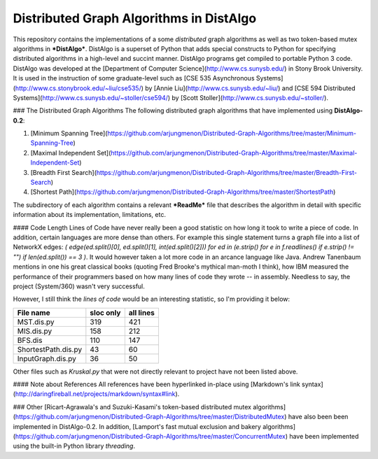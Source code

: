 Distributed Graph Algorithms in DistAlgo
----------------------------------------
This repository contains the implementations of a some *distributed* graph algorithms as well as two token-based mutex algorithms in ***DistAlgo***. DistAlgo is a superset of Python that adds special constructs to Python for specifying distributed algorithms in a high-level and succint manner. DistAlgo programs get compiled to portable Python 3 code. DistAlgo was developed at the [Department of Computer Science](http://www.cs.sunysb.edu/) in Stony Brook University. It is used in the instruction of some graduate-level such as [CSE 535 Asynchronous Systems](http://www.cs.stonybrook.edu/~liu/cse535/) by [Annie Liu](http://www.cs.sunysb.edu/~liu/) and [CSE 594 Distributed Systems](http://www.cs.sunysb.edu/~stoller/cse594/) by [Scott Stoller](http://www.cs.sunysb.edu/~stoller/).

### The Distributed Graph Algorithms
The following distributed graph algorithms that have implemented using **DistAlgo-0.2**:

1. [Minimum Spanning Tree](https://github.com/arjungmenon/Distributed-Graph-Algorithms/tree/master/Minimum-Spanning-Tree)
2. [Maximal Independent Set](https://github.com/arjungmenon/Distributed-Graph-Algorithms/tree/master/Maximal-Independent-Set)
3. [Breadth First Search](https://github.com/arjungmenon/Distributed-Graph-Algorithms/tree/master/Breadth-First-Search)
4. [Shortest Path](https://github.com/arjungmenon/Distributed-Graph-Algorithms/tree/master/ShortestPath)

The subdirectory of each algorithm contains a relevant ***ReadMe*** file that describes the algorithm in detail with specific information about its implementation, limitations, etc.

#### Code Length
Lines of Code have never really been a good statistic on how long it took to write a piece of code. In addition, certain languages are more dense than others. For example this single statement turns a graph file into a list of NetworkX edges: `( edge(ed.split()[0], ed.split()[1], int(ed.split()[2])) for ed in (e.strip() for e in f.readlines() if e.strip() != "") if len(ed.split()) == 3 )`. It would however taken a lot more code in an arcance language like Java. Andrew Tanenbaum mentions in one his great classical books (quoting Fred Brooke's mythical man-moth I think), how IBM measured the performance of their programmers based on how many lines of code they wrote -- in assembly. Needless to say, the project (System/360) wasn't very successful.

However, I still think the *lines of code* would be an interesting statistic, so I'm providing it below:

+----------------------+------------+-----------+
| File name            | sloc only  | all lines |
+======================+============+===========+
| MST.dis.py           |    319     |    421    |
+----------------------+------------+-----------+
| MIS.dis.py           |    158     |    212    |
+----------------------+------------+-----------+
| BFS.dis              |    110     |    147    |
+----------------------+------------+-----------+
| ShortestPath.dis.py  |    43      |    60     |
+----------------------+------------+-----------+
| InputGraph.dis.py    |    36      |    50     |
+----------------------+------------+-----------+

Other files such as `Kruskal.py` that were not directly relevant to project have not been listed above.

#### Note about References
All references have been hyperlinked in-place using [Markdown's link syntax](http://daringfireball.net/projects/markdown/syntax#link).

### Other
[Ricart-Agrawala's and Suzuki-Kasami's token-based distributed mutex algorithms](https://github.com/arjungmenon/Distributed-Graph-Algorithms/tree/master/DistributedMutex) have also been been implemented in DistAlgo-0.2. In addition, [Lamport's fast mutual exclusion and bakery algorithms](https://github.com/arjungmenon/Distributed-Graph-Algorithms/tree/master/ConcurrentMutex) have been implemented using the built-in Python library `threading`.
